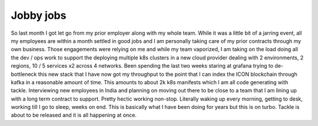 Jobby jobs
==========

So last month I got let go from my prior employer along with my whole team. While it was a little bit of a jarring event, all my employees are within a month settled in good jobs and I am personally taking care of my prior contracts through my own business. Those engagements were relying on me and while my team vaporized, I am taking on the load doing all the dev / ops work to support the deploying multiple k8s clusters in a new cloud provider dealing with 2 environments, 2 regions, 10 / 5 services x2 across 4 networks. Been spending the last two weeks staring at grafana trying to de-bottleneck this new stack that I have now got my throughput to the point that I can index the ICON blockchain through kafka in a reasonable amount of time. This amounts to about 2k k8s manifests which I am all code generating with tackle.  Interviewing new employees in India and planning on moving out there to be close to a team that I am lining up with a long term contract to support. Pretty hectic working non-stop. Literally waking up every morning, getting to desk, working till I go to sleep, weeks on end. This is basically what I have been doing for years but this is on turbo. Tackle is about to be released and it is all happening at once.

.. author:: default
.. categories:: none
.. tags:: none
.. comments::
